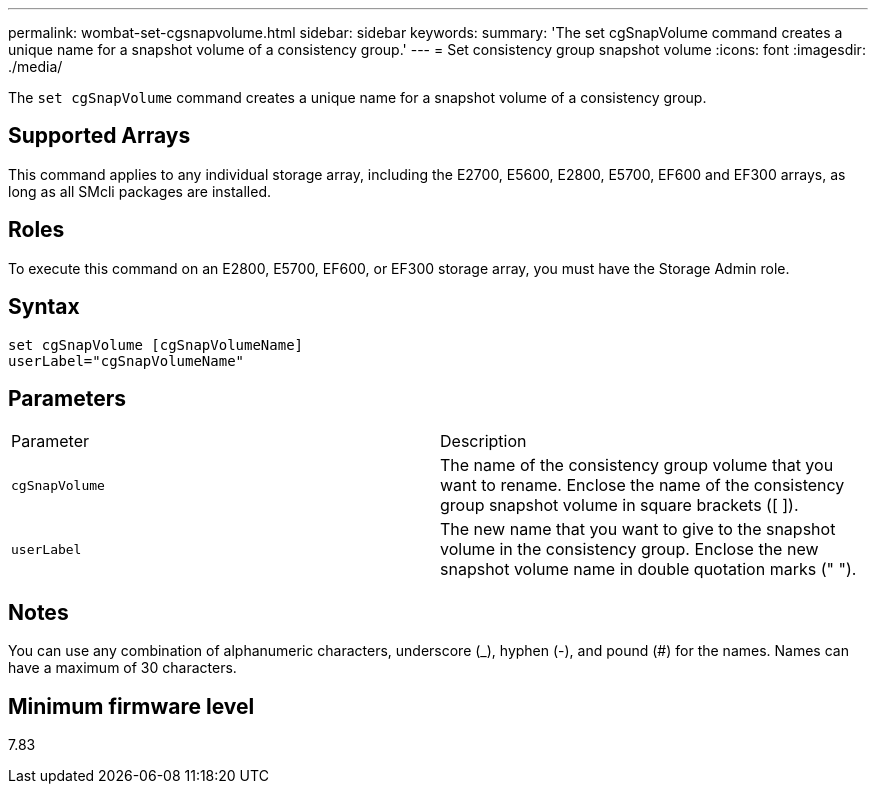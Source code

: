 ---
permalink: wombat-set-cgsnapvolume.html
sidebar: sidebar
keywords: 
summary: 'The set cgSnapVolume command creates a unique name for a snapshot volume of a consistency group.'
---
= Set consistency group snapshot volume
:icons: font
:imagesdir: ./media/

[.lead]
The `set cgSnapVolume` command creates a unique name for a snapshot volume of a consistency group.

== Supported Arrays

This command applies to any individual storage array, including the E2700, E5600, E2800, E5700, EF600 and EF300 arrays, as long as all SMcli packages are installed.

== Roles

To execute this command on an E2800, E5700, EF600, or EF300 storage array, you must have the Storage Admin role.

== Syntax

----
set cgSnapVolume [cgSnapVolumeName]
userLabel="cgSnapVolumeName"
----

== Parameters

|===
| Parameter| Description
a|
`cgSnapVolume`
a|
The name of the consistency group volume that you want to rename. Enclose the name of the consistency group snapshot volume in square brackets ([ ]).
a|
`userLabel`
a|
The new name that you want to give to the snapshot volume in the consistency group. Enclose the new snapshot volume name in double quotation marks (" ").
|===

== Notes

You can use any combination of alphanumeric characters, underscore (_), hyphen (-), and pound (#) for the names. Names can have a maximum of 30 characters.

== Minimum firmware level

7.83
